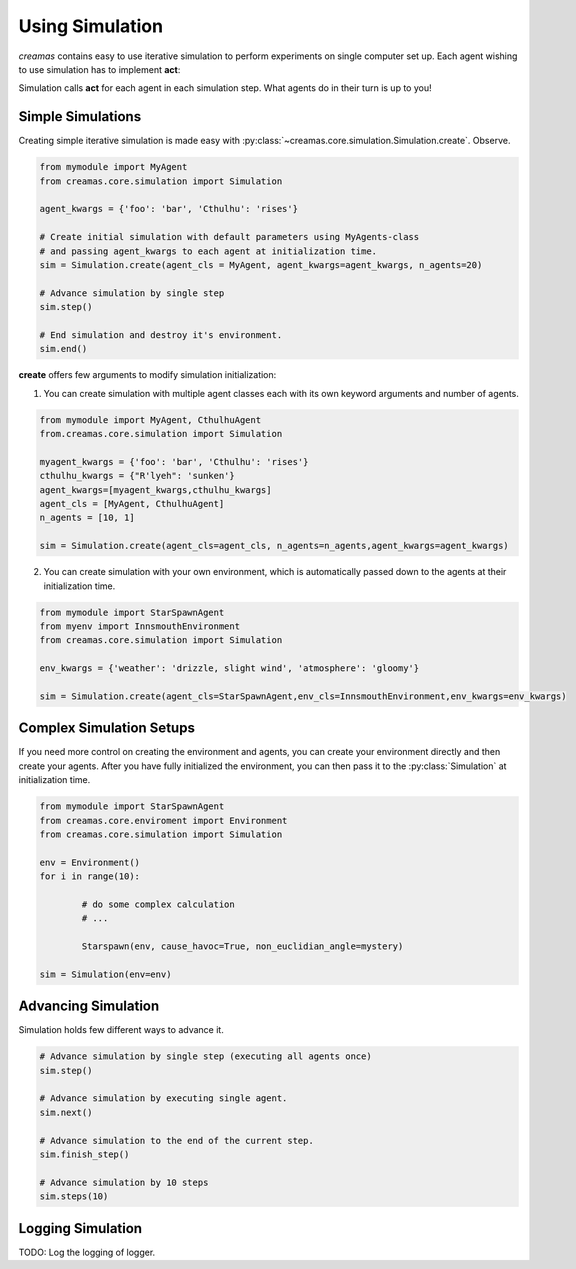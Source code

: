 Using Simulation
==========================

*creamas* contains easy to use iterative simulation to perform experiments on 
single computer set up. Each agent wishing to use simulation has to implement 
**act**:

.. automethod:: creamas.core.agent.CreativeAgent.act
	:noindex:

Simulation calls **act** for each agent in each simulation step. What agents 
do in their turn is up to you!

Simple Simulations
-----------------------------

Creating simple iterative simulation is made easy with 
:py:class:`~creamas.core.simulation.Simulation.create`. Observe.

.. code-block:: python

	from mymodule import MyAgent
	from creamas.core.simulation import Simulation
	
	agent_kwargs = {'foo': 'bar', 'Cthulhu': 'rises'}
	
	# Create initial simulation with default parameters using MyAgents-class
	# and passing agent_kwargs to each agent at initialization time.
	sim = Simulation.create(agent_cls = MyAgent, agent_kwargs=agent_kwargs, n_agents=20)
	
	# Advance simulation by single step
	sim.step()
	
	# End simulation and destroy it's environment.
	sim.end()

**create** offers few arguments to modify simulation initialization:

1. You can create simulation with multiple agent classes each with its own 
   keyword arguments and number of agents. 

.. code-block:: python

	from mymodule import MyAgent, CthulhuAgent
	from.creamas.core.simulation import Simulation
	
	myagent_kwargs = {'foo': 'bar', 'Cthulhu': 'rises'}
	cthulhu_kwargs = {"R'lyeh": 'sunken'}
	agent_kwargs=[myagent_kwargs,cthulhu_kwargs]
	agent_cls = [MyAgent, CthulhuAgent]
	n_agents = [10, 1]
	
	sim = Simulation.create(agent_cls=agent_cls, n_agents=n_agents,agent_kwargs=agent_kwargs)

2. You can create simulation with your own environment, which is automatically
   passed down to the agents at their initialization time.

.. code-block:: python

	from mymodule import StarSpawnAgent
	from myenv import InnsmouthEnvironment
	from creamas.core.simulation import Simulation
	
	env_kwargs = {'weather': 'drizzle, slight wind', 'atmosphere': 'gloomy'}
	
	sim = Simulation.create(agent_cls=StarSpawnAgent,env_cls=InnsmouthEnvironment,env_kwargs=env_kwargs)

Complex Simulation Setups
-------------------------

If you need more control on creating the environment and agents, you can 
create your environment directly and then create your agents. After you have
fully initialized the environment, you can then pass it to the 
:py:class:`Simulation` at initialization time.

.. code-block:: python

	from mymodule import StarSpawnAgent
	from creamas.core.enviroment import Environment
	from creamas.core.simulation import Simulation

	env = Environment()
	for i in range(10):

		# do some complex calculation
		# ...

		Starspawn(env, cause_havoc=True, non_euclidian_angle=mystery)

	sim = Simulation(env=env)


Advancing Simulation
--------------------

Simulation holds few different ways to advance it.

.. code-block:: python
	
	# Advance simulation by single step (executing all agents once)
	sim.step()
	
	# Advance simulation by executing single agent.
	sim.next()
	
	# Advance simulation to the end of the current step.
	sim.finish_step()
	
	# Advance simulation by 10 steps
	sim.steps(10)
	

Logging Simulation
------------------

TODO: Log the logging of logger.


